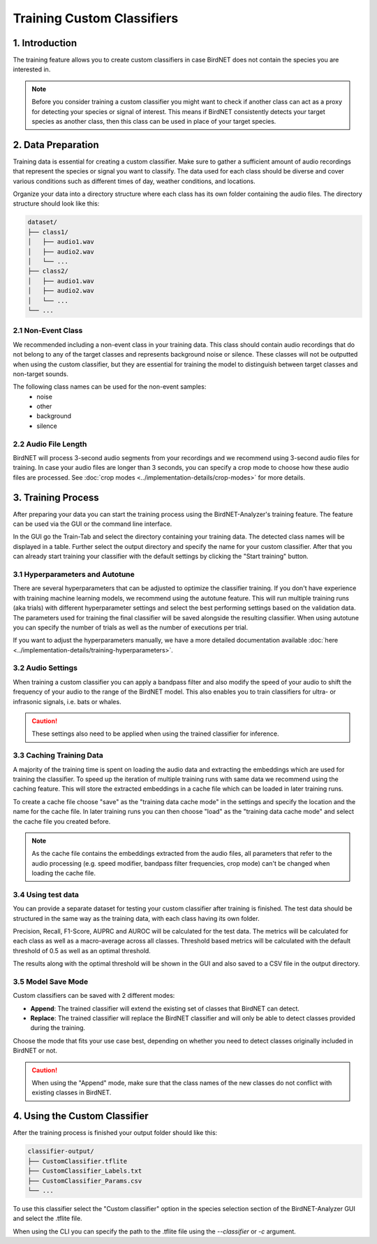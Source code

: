 Training Custom Classifiers
==============================================

1. Introduction 
----------------

The training feature allows you to create custom classifiers in case BirdNET does not contain the species you are interested in.

.. note::
    Before you consider training a custom classifier you might want to check if another class can act as a proxy for detecting your species or signal of interest.
    This means if BirdNET consistently detects your target species as another class, then this class can be used in place of your target species.

2. Data Preparation
----------------------

Training data is essential for creating a custom classifier. Make sure to gather a sufficient amount of audio recordings that represent the species or signal you want to classify.
The data used for each class should be diverse and cover various conditions such as different times of day, weather conditions, and locations.

Organize your data into a directory structure where each class has its own folder containing the audio files. The directory structure should look like this:

.. code-block:: text

  dataset/
  ├── class1/
  │   ├── audio1.wav
  │   ├── audio2.wav
  │   └── ...
  ├── class2/
  │   ├── audio1.wav
  │   ├── audio2.wav
  │   └── ...
  └── ...


2.1 Non-Event Class
#####################

We recommended including a non-event class in your training data. This class should contain audio recordings that do not belong to any of the target classes and represents background noise or silence.
These classes will not be outputted when using the custom classifier, but they are essential for training the model to distinguish between target classes and non-target sounds.

The following class names can be used for the non-event samples:
  - noise
  - other
  - background
  - silence

2.2 Audio File Length
#####################

BirdNET will process 3-second audio segments from your recordings and we recommend using 3-second audio files for training.
In case your audio files are longer than 3 seconds, you can specify a crop mode to choose how these audio files are processed. See :doc:`crop modes <../implementation-details/crop-modes>` for more details. 

3. Training Process
----------------------

After preparing your data you can start the training process using the BirdNET-Analyzer's training feature.
The feature can be used via the GUI or the command line interface.

In the GUI go the Train-Tab and select the directory containing your training data. The detected class names will be displayed in a table.
Further select the output directory and specify the name for your custom classifier. After that you can already start training your classifier with the default settings by clicking the "Start training" button.

3.1 Hyperparameters and Autotune
#################################

There are several hyperparameters that can be adjusted to optimize the classifier training.
If you don't have experience with training machine learning models, we recommend using the autotune feature.
This will run multiple training runs (aka trials) with different hyperparameter settings and select the best performing settings based on the validation data.
The parameters used for training the final classifier will be saved alongside the resulting classifier.
When using autotune you can specify the number of trials as well as the number of executions per trial.

If you want to adjust the hyperparameters manually, we have a more detailed documentation available :doc:`here <../implementation-details/training-hyperparameters>`.

3.2 Audio Settings
###################

When training a custom classifier you can apply a bandpass filter and also modify the speed of your audio to shift the frequency of your audio to the range of the BirdNET model.
This also enables you to train classifiers for ultra- or infrasonic signals, i.e. bats or whales.

.. caution::
   These settings also need to be applied when using the trained classifier for inference.

3.3 Caching Training Data
##########################

A majority of the training time is spent on loading the audio data and extracting the embeddings which are used for training the classifier.
To speed up the iteration of multiple training runs with same data we recommend using the caching feature. This will store the extracted embeddings in a cache file which can be loaded in later training runs. 

To create a cache file choose "save" as the "training data cache mode" in the settings and specify the location and the name for the cache file.
In later training runs you can then choose "load" as the "training data cache mode" and select the cache file you created before.


.. note::
  As the cache file contains the embeddings extracted from the audio files, all parameters that refer to the audio processing (e.g. speed modifier, bandpass filter frequencies, crop mode) can't be changed when loading the cache file.

3.4 Using test data
#####################

You can provide a separate dataset for testing your custom classifier after training is finished.
The test data should be structured in the same way as the training data, with each class having its own folder.

Precision, Recall, F1-Score, AUPRC and AUROC will be calculated for the test data.
The metrics will be calculated for each class as well as a macro-average across all classes.
Threshold based metrics will be calculated with the default threshold of 0.5 as well as an optimal threshold.

The results along with the optimal threshold will be shown in the GUI and also saved to a CSV file in the output directory.

3.5 Model Save Mode
##########################

Custom classifiers can be saved with 2 different modes:

- **Append**: The trained classifier will extend the existing set of classes that BirdNET can detect. 
- **Replace**: The trained classifier will replace the BirdNET classifier and will only be able to detect classes provided during the training.

Choose the mode that fits your use case best, depending on whether you need to detect classes originally included in BirdNET or not.

.. caution::
   When using the "Append" mode, make sure that the class names of the new classes do not conflict with existing classes in BirdNET.

4. Using the Custom Classifier
--------------------------------

After the training process is finished your output folder should like this:

.. code-block:: text

  classifier-output/
  ├── CustomClassifier.tflite
  ├── CustomClassifier_Labels.txt
  ├── CustomClassifier_Params.csv
  └── ...

To use this classifier select the "Custom classifier" option in the species selection section of the BirdNET-Analyzer GUI and select the .tflite file.

When using the CLI you can specify the path to the .tflite file using the `-\-classifier` or `-c` argument.